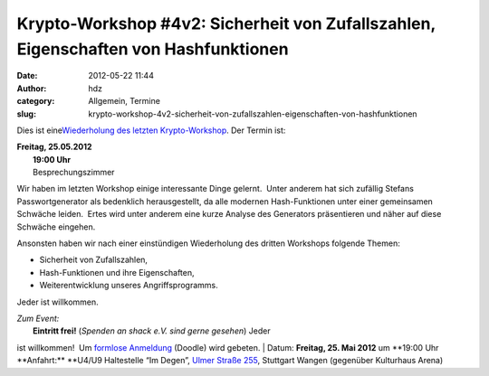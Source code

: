 Krypto-Workshop #4v2: Sicherheit von Zufallszahlen, Eigenschaften von Hashfunktionen
####################################################################################
:date: 2012-05-22 11:44
:author: hdz
:category: Allgemein, Termine
:slug: krypto-workshop-4v2-sicherheit-von-zufallszahlen-eigenschaften-von-hashfunktionen

Dies ist eine\ `Wiederholung des letzten
Krypto-Workshop <http://shackspace.de/?p=3105>`__. Der Termin ist:

| **Freitag, 25.05.2012**
|  **19:00 Uhr**
|  Besprechungszimmer

Wir haben im letzten Workshop einige interessante Dinge gelernt.
 Unter anderem hat sich zufällig Stefans Passwortgenerator als
bedenklich herausgestellt, da alle modernen Hash-Funktionen unter
einer gemeinsamen Schwäche leiden.  Ertes wird unter anderem eine
kurze Analyse des Generators präsentieren und näher auf diese
Schwäche eingehen.

Ansonsten haben wir nach einer einstündigen Wiederholung des
dritten Workshops folgende Themen:

-  Sicherheit von Zufallszahlen,
-  Hash-Funktionen und ihre Eigenschaften,
-  Weiterentwicklung unseres Angriffsprogramms.

Jeder ist willkommen.

| *Zum Event:*
|  **Eintritt frei!** (*Spenden an shack e.V. sind gerne gesehen*) Jeder
ist willkommen!  Um `formlose
Anmeldung <http://www.doodle.com/n4ydi259qmi2rk2p>`__ (Doodle) wird
gebeten.
|  Datum: \ **Freitag, 25. Mai 2012** um **19:00 Uhr
**\ Anfahrt:\ ** **\ U4/U9 Haltestelle “Im Degen”, \ `Ulmer Straße
255 <http://shackspace.de/?page_id=713>`__, Stuttgart Wangen (gegenüber
Kulturhaus Arena)
